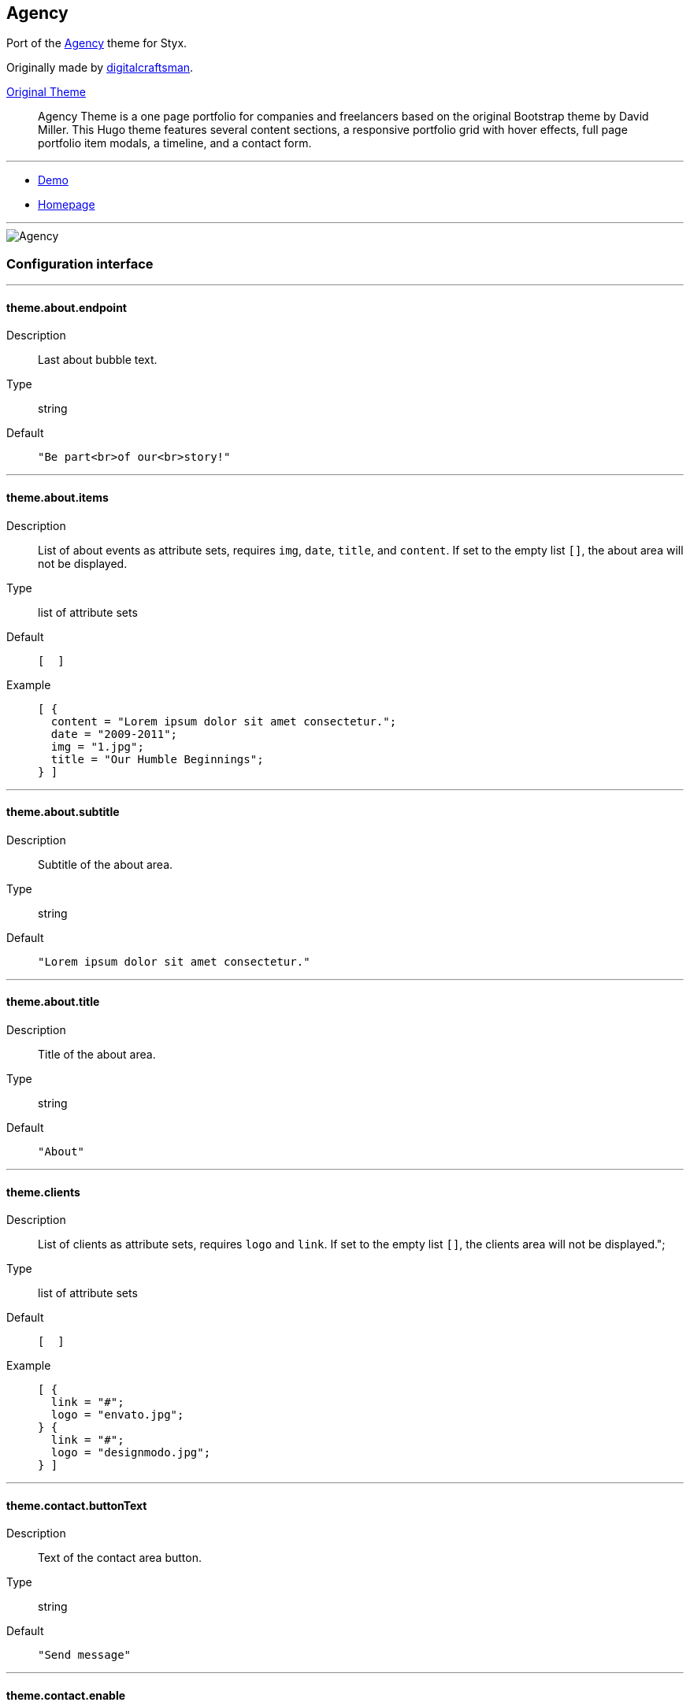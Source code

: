 
[[agency]]
== Agency

Port of the https://github.com/digitalcraftsman/hugo-agency-theme[Agency] theme for Styx.

Originally made by https://github.com/digitalcraftsman[digitalcraftsman].

https://github.com/digitalcraftsman/hugo-agency-theme[Original Theme]

> Agency Theme is a one page portfolio for companies and freelancers based on the original Bootstrap theme by David Miller. This Hugo theme features several content sections, a responsive portfolio grid with hover effects, full page portfolio item modals, a timeline, and a contact form.


---

- https://styx-static.github.io/styx-theme-agency[Demo]
- https://github.com/styx-static/styx-theme-agency[Homepage]


---

image::imgs/agency.png[Agency,align="center"]






[[agency.conf]]
=== Configuration interface

:sectnums!:

---

[[theme.about.endpoint]]
==== theme.about.endpoint

Description:: Last about bubble text.
Type:: string
Default::
+
----
"Be part<br>of our<br>story!"
----



---

[[theme.about.items]]
==== theme.about.items

Description:: List of about events as attribute sets, requires `img`, `date`, `title`, and `content`.  
If set to the empty list `[]`, the about area will not be displayed.

Type:: list of attribute sets
Default::
+
----
[  ]
----

Example::
+
----
[ {
  content = "Lorem ipsum dolor sit amet consectetur.";
  date = "2009-2011";
  img = "1.jpg";
  title = "Our Humble Beginnings";
} ]
----



---

[[theme.about.subtitle]]
==== theme.about.subtitle

Description:: Subtitle of the about area.
Type:: string
Default::
+
----
"Lorem ipsum dolor sit amet consectetur."
----



---

[[theme.about.title]]
==== theme.about.title

Description:: Title of the about area.
Type:: string
Default::
+
----
"About"
----



---

[[theme.clients]]
==== theme.clients

Description:: List of clients as attribute sets, requires `logo` and `link`.  
If set to the empty list `[]`, the clients area will not be displayed.";

Type:: list of attribute sets
Default::
+
----
[  ]
----

Example::
+
----
[ {
  link = "#";
  logo = "envato.jpg";
} {
  link = "#";
  logo = "designmodo.jpg";
} ]
----



---

[[theme.contact.buttonText]]
==== theme.contact.buttonText

Description:: Text of the contact area button.
Type:: string
Default::
+
----
"Send message"
----



---

[[theme.contact.enable]]
==== theme.contact.enable

Description:: Whether to enable contact area.
Type:: boolean
Default::
+
----
false
----

Example::
+
----
true
----



---

[[theme.contact.form.email]]
==== theme.contact.form.email

Description:: Contact form email input label
Type:: attribute set
Default::
+
----
{
  text = "Your Email *";
  warning = "Please enter your email address.";
}
----



---

[[theme.contact.form.message]]
==== theme.contact.form.message

Description:: Contact form message input label
Type:: attribute set
Default::
+
----
{
  text = "Your Message *";
  warning = "Please enter a message.";
}
----



---

[[theme.contact.form.name]]
==== theme.contact.form.name

Description:: Contact form name input label
Type:: attribute set
Default::
+
----
{
  text = "Your Name *";
  warning = "Please enter your name.";
}
----



---

[[theme.contact.form.phone]]
==== theme.contact.form.phone

Description:: Contact form phone input label
Type:: attribute set
Default::
+
----
{
  text = "Your Phone *";
  warning = "Please enter your phone number.";
}
----



---

[[theme.contact.form.receiver]]
==== theme.contact.form.receiver

Description:: Contact area from receiver mail address.
Type:: string
Default::
+
----
"your@email.com"
----



---

[[theme.contact.subtitle]]
==== theme.contact.subtitle

Description:: Subtitle of the contact area.
Type:: string
Default::
+
----
"Lorem ipsum dolor sit amet consectetur."
----



---

[[theme.contact.title]]
==== theme.contact.title

Description:: Title of the contact area.
Type:: string
Default::
+
----
"Lorem ipsum dolor sit amet consectetur."
----



---

[[theme.footer.copyright]]
==== theme.footer.copyright

Description:: Footer copyright text.
Type:: string
Default::
+
----
"Published under the Apache License 2.0."
----



---

[[theme.footer.quicklinks]]
==== theme.footer.quicklinks

Description:: Footer links.
Type:: list of attribute sets
Default::
+
----
[  ]
----

Example::
+
----
[ {
  link = "#";
  text = "Privacy Policy";
} {
  link = "#";
  text = "Terms of Use";
} ]
----



---

[[theme.footer.social]]
==== theme.footer.social

Description:: Social media links to display in the footer.
Type:: list of attribute sets
Default::
+
----
[  ]
----

Example::
+
----
[ {
  icon = "fa-twitter";
  link = "#";
} {
  icon = "fa-facebook";
  link = "#";
} {
  icon = "fa-linkedin";
  link = "#";
} ]
----



---

[[theme.hero.buttonText]]
==== theme.hero.buttonText

Description:: Button text of the hero area.
Type:: string
Default::
+
----
"Tell me more"
----



---

[[theme.hero.subtitle]]
==== theme.hero.subtitle

Description:: Subtitle of the hero area.
Type:: string
Default::
+
----
"It's nice to meet you"
----



---

[[theme.hero.title]]
==== theme.hero.title

Description:: Title of the hero area.
Type:: string
Default::
+
----
"Welcome To Our Studio!"
----



---

[[theme.menu.append]]
==== theme.menu.append

Description:: Menu items to add at the end of the navigation.
Type:: list of attribute sets
Default::
+
----
[  ]
----

Example::
+
----
[ {
  name = "Styx";
  url = "https://styx-static.github.io/styx-site/";
} ]
----



---

[[theme.menu.prepend]]
==== theme.menu.prepend

Description:: Menu items to add at the beginning of the navigation.
Type:: list of attribute sets
Default::
+
----
[  ]
----

Example::
+
----
[ {
  name = "Styx";
  url = "https://styx-static.github.io/styx-site/";
} ]
----



---

[[theme.portfolio.items]]
==== theme.portfolio.items

Description:: List of portfolio projects as attribute sets, requires `title`, `subtitle`, `img`, `preview`, `client`, `clientLink`, `category` and `content`.  
If set to the empty list `[]`, the portfolio area will not be displayed.

Type:: list of attribute sets
Default::
+
----
[  ]
----

Example::
+
----
[ {
  category = "Graphic Design";
  client = "Start Bootstrap";
  clientLink = "#";
  content = "Lorem ipsum dolor sit amet consectetur.";
  date = "2014-07-05";
  img = "roundicons.png";
  preview = "roundicons-preview.png";
  subtitle = "Lorem ipsum dolor sit amet consectetur.";
  title = "Round Icons";
} ]
----



---

[[theme.portfolio.subtitle]]
==== theme.portfolio.subtitle

Description:: Subtitle of the portgolio area.
Type:: string
Default::
+
----
"Lorem ipsum dolor sit amet consectetur."
----



---

[[theme.portfolio.title]]
==== theme.portfolio.title

Description:: Title of the portfolio area.
Type:: string
Default::
+
----
"Services"
----



---

[[theme.services.items]]
==== theme.services.items

Description:: List of services as attribute sets, requires `title`, `icon` and `content` attributes.  
If set to the empty list `[]`, the services area will not be displayed.

Type:: list of attribute sets
Default::
+
----
[  ]
----

Example::
+
----
[ {
  content = "Lorem ipsum dolor sit amet consectetur.";
  icon = "fa-shopping-cart";
  title = "E-Commerce";
} ]
----



---

[[theme.services.subtitle]]
==== theme.services.subtitle

Description:: Subtitle of the services area.
Type:: string
Default::
+
----
"Lorem ipsum dolor sit amet consectetur."
----



---

[[theme.services.title]]
==== theme.services.title

Description:: Title of the services area.
Type:: string
Default::
+
----
"Services"
----



---

[[theme.site.author]]
==== theme.site.author

Description:: Content of the author `meta` tag.
Type:: string
Default::
+
----
"Your name"
----



---

[[theme.site.description]]
==== theme.site.description

Description:: Content of the description `meta` tag.
Type:: string
Default::
+
----
"Your description"
----



---

[[theme.site.title]]
==== theme.site.title

Description:: Title of the site.
Type:: string
Default::
+
----
"The Agency"
----



---

[[theme.team.description]]
==== theme.team.description

Description:: Description of the team
Type:: string
Default::
+
----
"Lorem ipsum dolor sit amet, consectetur adipisicing elit. Aut eaque, laboriosam veritatis, quos non quis ad perspiciatis, totam corporis ea, alias ut unde."
----



---

[[theme.team.members]]
==== theme.team.members

Description:: List of team members as attribute sets, requires `img`, `name`, `position`, and `social`. `social` have the same format to `footer.social`.
If set to the empty list `[]`, the team area will not be displayed.";

Type:: list of attribute sets
Default::
+
----
[  ]
----

Example::
+
----
[ {
  img = "1.jpg";
  name = "Kay Garland";
  position = "Lead Designer";
  social = [ {
    link = "#";
    type = "twitter";
  } {
    link = "#";
    type = "facebook";
  } {
    link = "#";
    type = "linkedin";
  } ];
} ]
----



---

[[theme.team.subtitle]]
==== theme.team.subtitle

Description:: Subtitle of the team area.
Type:: string
Default::
+
----
"Lorem ipsum dolor sit amet consectetur."
----



---

[[theme.team.title]]
==== theme.team.title

Description:: Title of the team area.
Type:: string
Default::
+
----
"About"
----



---





:sectnums:


[[agency.templates]]
=== Templates

:sectnums!:

---


[[templates.index]]
==== templates.index



---


[[templates.partials.about]]
==== templates.partials.about



---


[[templates.partials.clients]]
==== templates.partials.clients



---


[[templates.partials.contact]]
==== templates.partials.contact



---


[[templates.partials.footer]]
==== templates.partials.footer



---


[[templates.partials.head]]
==== templates.partials.head



---


[[templates.partials.hero]]
==== templates.partials.hero



---


[[templates.partials.js]]
==== templates.partials.js



---


[[templates.partials.modals]]
==== templates.partials.modals



---


[[templates.partials.nav]]
==== templates.partials.nav



---


[[templates.partials.portfolio]]
==== templates.partials.portfolio



---


[[templates.partials.services]]
==== templates.partials.services



---


[[templates.partials.team]]
==== templates.partials.team



---



:sectnums:




[[agency.example]]
=== Example site source

[source, nix]
----
/*-----------------------------------------------------------------------------
   Init

   Initialization of Styx, should not be edited
-----------------------------------------------------------------------------*/
{ lib, styx, runCommand, writeText
, styx-themes
, extraConf ? {}
}@args:

rec {

  /* Library loading
  */
  styxLib = import styx.lib args;


/*-----------------------------------------------------------------------------
   Themes setup

-----------------------------------------------------------------------------*/

  /* list the themes to load, paths or packages can be used
     items at the end of the list have higher priority
  */
  themes = [
    ../.
  ];

  /* Loading the themes data
  */
  themesData = styxLib.themes.load {
    inherit styxLib themes;
    extraEnv  = { inherit data pages; };
    extraConf = [ ./conf.nix extraConf ];
  };

  /* Bringing the themes data to the scope
  */
  inherit (themesData) conf lib files templates env;


/*-----------------------------------------------------------------------------
   Data

   This section declares the data used by the site
-----------------------------------------------------------------------------*/

  data = {
    
  };


/*-----------------------------------------------------------------------------
   Pages

   This section declares the pages that will be generated
-----------------------------------------------------------------------------*/

  pages = rec {
    index = {
      path     = "/index.html";
      template = templates.index;
      layout   = lib.id;
    };
  };


/*-----------------------------------------------------------------------------
   Site rendering

-----------------------------------------------------------------------------*/

  pagesList = [ pages.index ];

  site = lib.generateSite { inherit files pagesList; };

}

----




[[generic-templates]]
== Generic templates

Generic theme providing a template framework and templates for http://getbootstrap.com/components/[bootstrap components].


---

- https://styx-static.github.io/styx-theme-generic-templates[Demo]
- https://github.com/styx-static/styx-theme-generic-templates[Homepage]


---

image::imgs/generic-templates.png[Generic templates,align="center"]




[[generic-templates.doc]]
=== Documentation

:leveloffset: +2


Generic-templates is a special theme providing a template framework and meant to be used as a base for other themes.

Its main purpose is to be composed with other themes to reduce the amount of boilerplate code.

Showcase and Hyde themes take advantage of generic-templates.

This theme also provide templates for some link:http://getbootstrap.com/components/[bootstrap components].

== Layout structure

Generic templates provide a `templates.layout` template, divided in many partials that allow to quickly start or adapt a design to styx.

* `layout`
** `partials.doctype`: The `doctype` can be changed via the configuration interface `theme.html.doctype`.
** `partials.html`
*** `partials.head.default`: See below for head templates division.
*** `partials.body`
**** `partials.content-pre`: Pre content template, usually holds navigation bar, empty by default.
**** `partials.content`: Main content template, should be overriden to needs.
**** `partials.content-post`: Post content template, usually holds footer, empty by default.
**** `partials.js`
***** `lib.js.jquery`: Loading jquery javascript, controlled by `conf.theme.lib.jquery.enable`.
***** `lib.js.bootstrap`: Loading bootstrap javascript, controlled by `theme.lib.bootstrap.enable`.
***** `partials.js-custom`: Should be overriden to load custom javascript files, empty by default.
***** `partials.js-extra`: Add custom javascript that are set in the page attribute set `extraJS` attribute, allow to have custom javascript per page.

Head templates division:

* `partials.head.default`
** `partials.head.title-pre`
*** `partials.head.meta`: Include a few default `meta` tags, can be overriden to fit needs.
** `partials.head.title`
** `partials.head.title-post`
*** `partials.head.feed`: Create a link for `pages.feed` if it exists by default, can be overriden to fit needs.
*** `partials.head.css`
**** `lib.css.bootstrap`: Loading bootstrap css, controlled by `conf.theme.lib.bootstrap.enable`.
**** `lib.css.font-awesome`: Loading font-awesome css, controlled by `conf.theme.lib.font-awesome.enable`.
**** `partials.head.css-custom`: Should be overriden to load custom css files, empty by default.
**** `partials.head.css-extra`: Add custom css that are set in the page attribute set `extraCSS` attribute, allow to have custom css per page.
*** `partials.head.title-post-extra`: Can be overriden to fit needs, empty by default.


== Overriding a template

Any template from a theme can be overriden to fit needs.

To override a template, just copy it to a custom theme and change it to your liking:

[source, bash]
.Overriding the partials.content template
----
$ styx new theme foo --in ./themes # <1>
$ mkdir -p themes/foo/templates/partials/ # <2>
$ cp $(nix-build -A --no-out-link styx-themes.generic-templates '<nixpkgs>')/templates/partials/content.nix themes/foo/templates/partials/content.nix # <3>
----

<1> Creating a new `foo` theme.
<2> Create the `themes/foo/templates/partials/` directory.
<3> Copy the generic-templates `templates/partials/content.nix` to the foo theme. +
This code use nix-build to directly access the generic-templates source from the nix store.

NOTE: Every template of this theme use the `documentedTemplate` function that allow to generate template documentation.

[source, nix]
.Combining generic-templates and my-theme
----
themes = [
  styx-themes.generic-templates
  ./themes/my-theme
];
----

:sectnums:



:leveloffset: -2




[[generic-templates.conf]]
=== Configuration interface

:sectnums!:

---

[[theme.html.doctype]]
==== theme.html.doctype

Description:: Doctype declaration to use.
Type:: one of "html5", "html4", "xhtml1"
Default::
+
----
"html5"
----



---

[[theme.html.lang]]
==== theme.html.lang

Description:: An ISO 639-1 language code to set to the `html` tag.
Type:: string
Default::
+
----
"en"
----



---

[[theme.lib.bootstrap.enable]]
==== theme.lib.bootstrap.enable

Description:: Whether to enable bootstrap.
Type:: boolean
Default::
+
----
false
----

Example::
+
----
true
----



---

[[theme.lib.bootstrap.version]]
==== theme.lib.bootstrap.version

Description:: Selects bootstrap version to use.
Type:: string
Default::
+
----
"3.3.7"
----



---

[[theme.lib.font-awesome.enable]]
==== theme.lib.font-awesome.enable

Description:: Whether to enable font awesome.
Type:: boolean
Default::
+
----
false
----

Example::
+
----
true
----



---

[[theme.lib.font-awesome.version]]
==== theme.lib.font-awesome.version

Description:: Selects font-awesome version to use.
Type:: string
Default::
+
----
"4.7.0"
----



---

[[theme.lib.googlefonts]]
==== theme.lib.googlefonts

Description:: Google Fonts to load, for available fonts see https://fonts.google.com/.
Type:: list of strings
Default::
+
----
[  ]
----

Example::
+
----
[ "Barrio" "Fjalla One" ]
----



---

[[theme.lib.highlightjs.enable]]
==== theme.lib.highlightjs.enable

Description:: Whether to enable highlightjs.
Type:: boolean
Default::
+
----
false
----

Example::
+
----
true
----



---

[[theme.lib.highlightjs.extraLanguages]]
==== theme.lib.highlightjs.extraLanguages

Description:: Extra languages to highlight, for available languages see https://highlightjs.org/static/demo/.
Type:: list of strings
Default::
+
----
[  ]
----

Example::
+
----
[ "nix" ]
----



---

[[theme.lib.highlightjs.style]]
==== theme.lib.highlightjs.style

Description:: Style used by highlight.js, for available styles see https://highlightjs.org/static/demo/.
Type:: string
Default::
+
----
"default"
----

Example::
+
----
"agate"
----



---

[[theme.lib.highlightjs.version]]
==== theme.lib.highlightjs.version

Description:: Selects highlightjs version to use.
Type:: string
Default::
+
----
"9.9.0"
----



---

[[theme.lib.jquery.enable]]
==== theme.lib.jquery.enable

Description:: Whether to enable jQuery.
Type:: boolean
Default::
+
----
false
----

Example::
+
----
true
----



---

[[theme.lib.jquery.version]]
==== theme.lib.jquery.version

Description:: Selects jQuery version to use.
Type:: string
Default::
+
----
"3.1.1"
----



---

[[theme.lib.mathjax.enable]]
==== theme.lib.mathjax.enable

Description:: Whether to enable mathjax.
Type:: boolean
Default::
+
----
false
----

Example::
+
----
true
----



---

[[theme.services.disqus.shortname]]
==== theme.services.disqus.shortname

Description:: Disqus service shortname. See link:https://help.disqus.com/customer/portal/articles/466208-what-s-a-shortname-[What's a shortname?] page for details.
Type:: null or string
Default::
+
----
null
----



---

[[theme.services.google-analytics.trackingID]]
==== theme.services.google-analytics.trackingID

Description:: Google analytics service tracker ID, Google analytics is disabled if set to null.
Type:: null or string
Default::
+
----
null
----



---

[[theme.services.mixpanel.key]]
==== theme.services.mixpanel.key

Description:: Mixpanel service key, Mixpanel service is disabled if set to null.
Type:: null or string
Default::
+
----
null
----



---

[[theme.site.title]]
==== theme.site.title

Description:: Site title.
Type:: string
Default::
+
----
"Generic Templates"
----



---





:sectnums:


[[generic-templates.templates]]
=== Templates

:sectnums!:

---


[[templates.bootstrap.alert]]
==== templates.bootstrap.alert

Description:: Generate a bootstrap alert.
Arguments (Attribute Set)::
`content`::: Content of the alert. +
Type: `String`. 
`type`::: Type of the alert. +
Type: `"success" | "info" | "warning" | "danger"`. 

Example:: 
+
[source, nix]
.Code
----
templates.bootstrap.alert { type = "success"; content = "alert"; }
----

+
[source, html]
.Result
----
<div class="alert alert-success" role="alert">
alert
</div>
----






---


[[templates.bootstrap.badge]]
==== templates.bootstrap.badge

Description:: Generate a bootstrap badge.
Arguments (Standard)::
`content`::: Content of the badge. +
Type: `String`. 

Example:: 
+
[source, nix]
.Code
----
templates.bootstrap.badge 42
----

+
[source, html]
.Result
----
<span class="badge">42</span>
----






---


[[templates.bootstrap.breadcrumbs]]
==== templates.bootstrap.breadcrumbs

Description:: Generate a page breadcrumbs; takes a page attribute with a `breadcrumbs` attribute containing a list of pages.
Arguments (Standard)::
`page`::: The page to generate breadcrumbs from. +
Type: `Page`. 

Example:: 
+
[source, nix]
.Code
----
templates.bootstrap.breadcrumbs {
  path = "/about.html";
  title = "About";
  breadcrumbs = [ { path = "/"; breadcrumbTitle = "Home"; title = "My site"; } ];
}

----

+
[source, html]
.Result
----
<ol class="breadcrumb">
  <li><a href="http://domain.org/">Home</a></li>
  <li class="active">About</li>
</ol>

----






---


[[templates.bootstrap.label]]
==== templates.bootstrap.label

Description:: Generate a bootstrap label.
Arguments (Attribute Set)::
`content`::: Content of the label. +
Type: `String`. 
`type`::: Type of the label. +
Type: `"default" | "primary" | "success" | "info" | "warning" | "danger"`.  +
Optional, defaults to `"default"`.

Example:: 
+
[source, nix]
.Code
----
templates.bootstrap.label { content = "my label"; type = "primary"; }
----

+
[source, html]
.Result
----
<span class="label label-primary">my label</span>
----






---


[[templates.bootstrap.navbar.brand]]
==== templates.bootstrap.navbar.brand

Description:: Template used by default as the navbar brand, can be overriden to fit needs.






---


[[templates.bootstrap.navbar.default]]
==== templates.bootstrap.navbar.default

Description:: Generates a navbar.
Arguments (Attribute Set)::
`brand`::: HTML code of the brand section. +
Type: `String`.  +
Optional, defaults to `templates.bootstrap.navbar.brand`.
`content`::: Content of the navbar, usually a list of `templates.bootstrap.navbar.*` templates calls. +
Type: `String`. 
`extraClasses`::: Extra CSS classes to add to the navbar. +
Type: `[ String ]`.  +
Optional, defaults to `[  ]`.
`id`::: HTML `id` used by the navbar. +
Type: `String`.  +
Optional, defaults to `"navbar"`.
`inverted`::: Whether to make navbar inverted. +
Type: `Boolean`.  +
Optional, defaults to `false`.

Example:: 
+
[source, nix]
.Code
----
templates.bootstrap.navbar.default {
  inverted = true;
  brand = ''<a class="navbar-brand" href="#">Project Name</a>'';
  content = [
    (templates.bootstrap.navbar.nav {
      items = [
        { title = "Home";    path = "/#"; }
        { title = "About";   path = "/#about"; }
        { title = "Contact"; path = "/#contact"; }
      ];
      currentPage = { title = "Home"; path = "/#"; };
    })
  ];
}

----

+
[source, html]
.Result
----
<nav class="navbar navbar-inverse">
<div class="container">
<div class="navbar-header">
  <button type="button" class="navbar-toggle collapsed" data-toggle="collapse" data-target="#navbar" aria-expanded="false">
    <span class="sr-only">Toggle navigation</span>
    <span class="icon-bar"></span>
    <span class="icon-bar"></span>
    <span class="icon-bar"></span>
  </button>
  <a class="navbar-brand" href="#">Project Name</a>
</div>
<div class="collapse navbar-collapse" id="navbar">
<ul class="nav navbar-nav">
<li class="active"><a href="http://domain.org/#">Home</a></li>
<li><a href="http://domain.org/#about">About</a></li>
<li><a href="http://domain.org/#contact">Contact</a></li>
</ul>
</div>
</div>
</nav>

----






---


[[templates.bootstrap.navbar.head]]
==== templates.bootstrap.navbar.head

Description:: Template used by `bootstrap.navbar.default`, not meant to be used directly.





---


[[templates.bootstrap.navbar.nav]]
==== templates.bootstrap.navbar.nav

Description:: Template to generate a navbar navigation list. Meant to be used in `bootstrap.navbar.default` `content` parameter.
Arguments (Attribute Set)::
`align`::: Alignment of the navigation. +
Type: `"right", "left" or null`.  +
Optional, defaults to `null`.
`currentPage`::: Current page viewed, used to make active the menu corresponding to the current page. +
Type: `Page or null`.  +
Optional, defaults to `null`.
`items`::: Items of the navbar. +
Type: `[ Pages ]`. 

Example:: 
+
[source, nix]
.Code
----
templates.bootstrap.navbar.nav {
  items = [
  { title = "Home";    path = "/#"; }
  { title = "About";   path = "/#about"; }
  { title = "Contact"; path = "/#contact"; }
  ];
  currentPage = { title = "Home"; path = "/#"; };
}

----

+
[source, html]
.Result
----
<ul class="nav navbar-nav">
<li class="active"><a href="http://domain.org/#">Home</a></li>
<li><a href="http://domain.org/#about">About</a></li>
<li><a href="http://domain.org/#contact">Contact</a></li>
</ul>
----






---


[[templates.bootstrap.navbar.text]]
==== templates.bootstrap.navbar.text

Description:: Template to generate a navbar text. Meant to be used in `bootstrap.navbar.default` `content` parameter.
Arguments (Attribute Set)::
`align`::: Alignment of the text. +
Type: `"right", "left" or null`.  +
Optional, defaults to `null`.
`content`::: Text content. +
Type: `String`. 
`extraClasses`::: Extra classes to add to the text. +
Type: `[ String ]`.  +
Optional, defaults to `[  ]`.

Example:: 
+
[source, nix]
.Code
----
templates.bootstrap.navbar.text {
  content = "Hello world!";
  align = "right";
}

----

+
[source, html]
.Result
----
<p class="navbar-text navbar-right">Hello world!</p>

----






---


[[templates.bootstrap.pager]]
==== templates.bootstrap.pager

Description:: Generate a pager
Arguments (Attribute Set)::
`index`::: Index of the current page. +
Type: `Integer`. 
`pages`::: List of pages. +
Type: `[ Page ]`. 

Example:: 
+
[source, nix]
.Code
----
templates.bootstrap.pager {
  pages = genList (x: { path = "/#${toString (x + 1)}"; }) 10;
  index = 5;
}

----

+
[source, html]
.Result
----
<nav aria-label="...">
<ul class="pager">
<li class="previous"><a href="http://domain.org/#4"><span aria-hidden="true">&larr;</span> Previous</a></li>
<li class="next"><a href="http://domain.org/#6">Next <span aria-hidden="true">&rarr;</span></a></li>
</ul>
</nav>

----






---


[[templates.bootstrap.pagination]]
==== templates.bootstrap.pagination

Description:: Generate a pagination
Arguments (Attribute Set)::
`index`::: Index of the current page. +
Type: `Integer`. 
`pages`::: List of pages. +
Type: `[ Page ]`. 
`pagesLimit`::: Maximum number of pages to show in the pagination, if set to `null` all pages are in the pagination. +
Type: `Null | Int`.  +
Optional, defaults to `null`.

Example:: 
+
[source, nix]
.Code
----
templates.bootstrap.pagination {
  pages = genList (x: { path = "/#${toString (x + 1)}"; }) 10;
  index = 5;
}

----

+
[source, html]
.Result
----
<nav aria-label="Page navigation" class="pagination">
<ul class="pagination">
<li>
<a href="http://domain.org/#4" aria-label="Previous">
<span aria-hidden="true">&laquo;</span>
</a>
</li>
<li><a href="http://domain.org/#1">1</a></li>
<li><a href="http://domain.org/#2">2</a></li>
<li><a href="http://domain.org/#3">3</a></li>
<li><a href="http://domain.org/#4">4</a></li>
<li class="active"><a href="http://domain.org/#5">5</a></li>
<li><a href="http://domain.org/#6">6</a></li>
<li><a href="http://domain.org/#7">7</a></li>
<li><a href="http://domain.org/#8">8</a></li>
<li><a href="http://domain.org/#9">9</a></li>
<li><a href="http://domain.org/#10">10</a></li>
<li>
<a href="http://domain.org/#6" aria-label="Next">
<span aria-hidden="true">&raquo;</span>
</a>
</li>
</ul>
</nav>

----






---


[[templates.bootstrap.panel]]
==== templates.bootstrap.panel

Description:: Generate a bootstrap panel.
Arguments (Attribute Set)::
`body`::: Content of the panel body, set to `null` to disable the body. +
Type: `null | String`.  +
Optional, defaults to `null`.
`footer`::: Content of the panel footer, set to `null` to disable the footer. +
Type: `null | String`.  +
Optional, defaults to `null`.
`heading`::: Content of the panel heading, set to `null` to disable the heading. +
Type: `null | String`.  +
Optional, defaults to `null`.
`listGroup`::: Content of the panel list group, set to `null` to disable the body. +
Type: `null | String`.  +
Optional, defaults to `null`.
`type`::: Type of the panel. +
Type: `"default" | "primary" | "success" | "info" | "warning" | "danger"`.  +
Optional, defaults to `"default"`.

Example:: 
+
[source, nix]
.Code
----
templates.bootstrap.panel {
  type    = "danger";
  heading = ''<h3 class="panel-title">Panel title</h3>'';
  body    = "Panel content";
}

----

+
[source, html]
.Result
----
<div class="panel panel-danger">
<div class="panel-heading"><h3 class="panel-title">Panel title</h3></div>
<div class="panel-body">Panel content</div>
</div>
----






---


[[templates.bootstrap.progress-bar]]
==== templates.bootstrap.progress-bar

Description:: Generate a bootstrap progress bar.
Arguments (Attribute Set)::
`type`::: Type of the progress bar. +
Type: `"success" | "info" | "warning" | "danger"`. 
`value`::: Value of the progress bar as percentage. +
Type: `Integer`. 

Example:: 
+
[source, nix]
.Code
----
templates.bootstrap.progress-bar { value = 60; }

----

+
[source, html]
.Result
----
<div class="progress">
  <div class="progress-bar" role="progressbar" aria-valuenow="60" aria-valuemin="0" aria-valuemax="100" style="width: 60%"><span class="sr-only">60% Complete</span></div>
</div>

----






---


[[templates.e404]]
==== templates.e404

Description:: Basic template for error 404 page, can be overriden to fit needs.





---


[[templates.examples.basic]]
==== templates.examples.basic

Description:: Template for the example site, internal use only.





---


[[templates.examples.starter]]
==== templates.examples.starter

Description:: Template for the example site, internal use only.





---


[[templates.examples.theme]]
==== templates.examples.theme

Description:: Template for the example site, internal use only.





---


[[templates.feed.atom]]
==== templates.feed.atom

Description:: Template generating an Atom feed. +
Take a page as argument. The page set can define extra attributes:

* `subtitle`: If set, will be used as the feed `subtitle`.
* `author.name`: If set, will be used as the feed `author`.
* `author.email`: If set, will be used as the feed `author`.
* `icon`: If set, will be used as the feed `icon`.
* `logo`: If set, will be used as the feed `logo`.
* `items`: The items to include in the feed as a list of pages.






---


[[templates.feed.atom-list]]
==== templates.feed.atom-list

Description:: Template generating an Atom feed entry. +
Used in `templates.feed.atom`.






---


[[templates.icon.bootstrap]]
==== templates.icon.bootstrap

Description:: Generate a bootstrap glyphicon markup from a glyphicon code.
Arguments (Standard)::
`icon`::: The icon code to use without the leading `glyphicon-`. See http://getbootstrap.com/components/#glyphicons for available icons. +
Type: `String`. 

Example:: 
+
[source, nix]
.Code
----
templates.icon.bootstrap "picture"
----

+
[source, html]
.Result
----
<span class="glyphicon glyphicon-picture" aria-hidden="true"></span>
----






---


[[templates.icon.font-awesome]]
==== templates.icon.font-awesome

Description:: Generate a font-awesome icon markup from an icon code.
Arguments (Standard)::
`icon`::: The icon code to use without the leading `fa-`. See http://fontawesome.io/icons/ for available icons. +
Type: `String`. 

Example:: 
+
[source, nix]
.Code
----
templates.icon.font-awesome "code"
----

+
[source, html]
.Result
----
<i class="fa fa-code" aria-hidden="true"></i>
----






---


[[templates.layout]]
==== templates.layout

Description:: Generic layout template, includes <<templates.partials.doctype>> and <<templates.partials.html>>.






---


[[templates.lib.css.bootstrap]]
==== templates.lib.css.bootstrap

Description:: Template loading the bootstrap css library. Controlled by `conf.theme.lib.bootstrap.*` configuration options.





---


[[templates.lib.css.font-awesome]]
==== templates.lib.css.font-awesome

Description:: Template loading font-awesome css library. Controlled by `conf.theme.lib.font-awesome.*` configuration options.





---


[[templates.lib.css.googlefonts]]
==== templates.lib.css.googlefonts

Description:: Template loading google fonts fonts. Controlled by `conf.theme.lib.googlefonts.*` configuration options.





---


[[templates.lib.css.highlightjs]]
==== templates.lib.css.highlightjs

Description:: Template loading highlightjs required css. Controlled by `conf.theme.lib.highlightjs.*` configuration options.





---


[[templates.lib.js.bootstrap]]
==== templates.lib.js.bootstrap

Description:: Template loading the bootstrap javascript library. Controlled by `conf.theme.lib.jquery.*` configuration options.





---


[[templates.lib.js.highlightjs]]
==== templates.lib.js.highlightjs

Description:: Template loading the highlightjs javascript library. Controlled by `conf.theme.lib.highlightjs.*` configuration options.





---


[[templates.lib.js.jquery]]
==== templates.lib.js.jquery

Description:: Template loading the jQuery javascript library. Controlled by `conf.theme.lib.jquery.*` configuration options.





---


[[templates.lib.js.mathjax]]
==== templates.lib.js.mathjax

Description:: Template loading the MathJax javascript library. Controlled by `conf.theme.lib.mathjax.*` configuration options.





---


[[templates.media.gist]]
==== templates.media.gist

Description:: Template to embed a github gist.
Arguments (Attribute Set)::
`file`::: Gist file. +
Type: `Null | String`.  +
Optional, defaults to `null`.
`id`::: Gist id. +
Type: `String`. 
`user`::: Gist owner. +
Type: `String`. 





---


[[templates.media.speakerdeck]]
==== templates.media.speakerdeck

Description:: Template to embed a speakerdeck presentation.
Arguments (Attribute Set)::
`id`::: Presentation id. +
Type: `String`. 
`slide`::: Slide to display. +
Type: `Null | Int`.  +
Optional, defaults to `null`.





---


[[templates.media.vimeo]]
==== templates.media.vimeo

Description:: Template to embed a Vimeo video.
Arguments (Attribute Set)::
`height`::: Embedded video height. +
Type: `Int`.  +
Optional, defaults to `360`.
`id`::: Video id. +
Type: `String`. 
`width`::: Embedded video width. +
Type: `Int`.  +
Optional, defaults to `640`.





---


[[templates.media.youtube]]
==== templates.media.youtube

Description:: Template to embed a Youtube video.
Arguments (Attribute Set)::
`height`::: Embedded video height. +
Type: `Int`.  +
Optional, defaults to `315`.
`id`::: Video id. +
Type: `String`. 
`width`::: Embedded video width. +
Type: `Int`.  +
Optional, defaults to `560`.





---


[[templates.page.full]]
==== templates.page.full

Description:: Normal template for rendering a page.





---


[[templates.page.list]]
==== templates.page.list

Description:: Normal template for rendering a page as a list entry (`li` tag).





---


[[templates.page.split]]
==== templates.page.split

Description:: Normal template for rendering splitted pages.





---


[[templates.partials.body]]
==== templates.partials.body

Description:: Template responsible for `body` tag rendering. `body` is divided in the following templates:

* <<templates.partials.content-pre>>
* <<templates.partials.content>>
* <<templates.partials.content-post>>
* <<templates.partials.js>>
** <<templates.lib.js.jquery>>
** <<templates.lib.js.bootstrap>>
** <<templates.partials.js-custom>>
** <<templates.partials.js-extra>>







---


[[templates.partials.content]]
==== templates.partials.content

Description:: Template rendering the page `content`.






---


[[templates.partials.content-post]]
==== templates.partials.content-post

Description:: Template rendering the page post-contents, usually used to render the footer. Empty by default.






---


[[templates.partials.content-pre]]
==== templates.partials.content-pre

Description:: Template rendering the page pre-contents, usually used to render navigations. Empty by default.






---


[[templates.partials.doctype]]
==== templates.partials.doctype

Description:: Template declaring the doctype, controlled by `conf.theme.html.doctype`.





---


[[templates.partials.head.css]]
==== templates.partials.head.css

Description:: Template loading the css files. Include the following templates:

- <<templates.lib.css.bootstrap>>
- <<templates.lib.css.font-awesome>>
- <<templates.lib.css.highlightjs>>
- <<templates.lib.css.googlefonts>>
- <<templates.partials.head.css-custom>>
- <<templates.partials.head.css-extra>>






---


[[templates.partials.head.css-custom]]
==== templates.partials.head.css-custom

Description:: Template to load custom css files, empty by default. Should be overridden to fit needs.






---


[[templates.partials.head.css-extra]]
==== templates.partials.head.css-extra

Description:: Template responsible for loading page specific css files. +
To be used, the Page should define an `extraCSS` attribute containing a list of attribute sets.


Example:: 
+
[source, nix]
.Code
----
pages.index = {
  layout   = templates.layout;
  template = templates.pages.full;
  path     = "/index.html";
  extraCSS = [ { href = "/css/index.css"; } ];
};

----






---


[[templates.partials.head.default]]
==== templates.partials.head.default

Description:: Template responsible for `head` tag rendering. `head` is divided in the following templates:

* <<templates.partials.head.title-pre>>
** <<templates.partials.head.meta>>
* <<templates.partials.head.title>>
* <<templates.partials.head.title-post>>
** <<templates.partials.head.feed>>
** <<templates.partials.head.css>>
*** <<templates.lib.css.bootstrap>>
*** <<templates.lib.css.font-awesome>>
*** <<templates.partials.head.css-custom>>
*** <<templates.partials.head.css-extra>>
** <<templates.partials.head.title-post-extra>>






---


[[templates.partials.head.feed]]
==== templates.partials.head.feed

Description:: Template that will automaticly load `pages.feed` if defined as an atom feed.






---


[[templates.partials.head.meta]]
==== templates.partials.head.meta

Description:: Generic `meta` tags, should be overriden to fit needs. +
Default contents:

+
[source, html]
----
<meta charset="utf-8">
<meta http-equiv="X-UA-Compatible" content="IE=edge">
<meta name="viewport" content="width=device-width, initial-scale=1">

----






---


[[templates.partials.head.title]]
==== templates.partials.head.title

Description:: Template rendering the page `head` `title` tag.






---


[[templates.partials.head.title-post]]
==== templates.partials.head.title-post

Description:: Template loading `head` tag contents after title. +
Includes <<templates.partials.head.feed>>, <<templates.partials.head.css>> and <<templates.partials.head.title-post-extra>>.






---


[[templates.partials.head.title-post-extra]]
==== templates.partials.head.title-post-extra

Description:: Template to add custom extra content in `head`. Empty by default, should be overriden to fit needs.






---


[[templates.partials.head.title-pre]]
==== templates.partials.head.title-pre

Description:: Template loading `head` tag contents before title. +
Includes <<templates.partials.head.meta>>.






---


[[templates.partials.html]]
==== templates.partials.html

Description:: Template responsible for generating the `html` tag, includes <<templates.partials.head.default>> and <<templates.partials.body>>.





---


[[templates.partials.js]]
==== templates.partials.js

Description:: Template loading the javascript files. Include the following templates:

- <<templates.lib.js.jquery>>
- <<templates.lib.js.bootstrap>>
- <<templates.lib.js.highlightjs>>
- <<templates.lib.js.mathjax>>
- <<templates.services.google-analytics>>
- <<templates.services.mixpanel>>
- <<templates.partials.js-custom>>
- <<templates.partials.js-extra>>






---


[[templates.partials.js-custom]]
==== templates.partials.js-custom

Description:: Template to load custom javascript files, empty by default. Should be overridden to fit needs.






---


[[templates.partials.js-extra]]
==== templates.partials.js-extra

Description:: Template responsible for loading page specific javascript files. +
To be used, the Page should define an `extraJS` attribute containing a list of attribute sets.


Example:: 
+
[source, nix]
.Code
----
pages.index = {
  layout   = templates.layout;
  template = templates.pages.full;
  path     = "/index.html";
  extraJS = [ { src = "/index.js"; crossorigin = "anonymous"; }  ];
};

----






---


[[templates.services.disqus]]
==== templates.services.disqus

Description:: Template managing link:https://disqus.com/[disqus] integration. +
Before using disqus, `conf.theme.services.disqus.shortname` configuration option should be set. +
Page unique identifier will be automatically generated, but can be set by adding a `disqusID` attribute to the page.


Example:: 
+
[source, nix]
.Code
----
templates.services.disqus page

----


+
---
+
[source, nix]
.Code
----
templates.services.disqus (page // { disqusID = "main-thread"; })

----






---


[[templates.services.google-analytics]]
==== templates.services.google-analytics

Description:: Template managing link:https://www.google.com/analytics/[google analytics] integration. Controlled with `conf.theme.services.google-analytics.trackingID` configuration option.





---


[[templates.services.mixpanel]]
==== templates.services.mixpanel

Description:: Template managing link:https://mixpanel.com/[mixpanel] integration. Controlled with `conf.theme.services.mixpanel.key` configuration option.





---


[[templates.sitemap]]
==== templates.sitemap

Description:: Template generating a link:https://en.wikipedia.org/wiki/Sitemaps[sitemap file]. +
Take a page with a `pages` attribute containing the list of pages to include in the sitemap. +
Pages in the list can define a `changefreq` attribute, else `monthly` will be used.


Example:: 
+
[source, nix]
.Code
----
sitemap = {
  path     = "/sitemap.xml";
  template = templates.sitemap;
  layout   = lib.id;
  pages    = lib.pagesToList { inherit pages; };
};

----






---


[[templates.tag.codeblock]]
==== templates.tag.codeblock

Description:: Template generating a code block, automatically escape HTML characters.

Arguments (Attribute Set)::
`content`::: Codeblock content. +
Type: `String`. 

Example:: 
+
[source, nix]
.Code
----
templates.tag.codeblock {
  content = "<p>some html</p>";
}

----

+
[source, html]
.Result
----
<pre><code>&lt;p&gt;some html&lt;/p&gt;</pre></code>
----






---


[[templates.tag.generic]]
==== templates.tag.generic

Description:: Template generating a generic html tag.

Arguments (Attribute Set)::
`content`::: Type: `String`. 
`tag`::: HTML tag to render. +
Type: `String`. 

Example:: 
+
[source, nix]
.Code
----
templates.tag.generic { tag = "div"; content = "hello world!"; class = "foo"; }

----

+
[source, html]
.Result
----
<div class="foo">hello world!</div>
----


+
---
+
[source, nix]
.Code
----
templates.tag.generic {
  tag = "div";
  content = templates.tag.generic { tag = "p"; content = "hello world!"; };
}

----

+
[source, html]
.Result
----
<div><p>hello world!</p></div>
----






---


[[templates.tag.ilink]]
==== templates.tag.ilink

Description:: Generate an **i**nternal **link**.
Arguments (Attribute Set)::
`to`::: Link target, can be a string or a page. +
Type: `String | Page`. 

Example:: 
+
[source, nix]
.Code
----
templates.tag.ilink { to = { path = "/about.html"; }; content = "about"; }
----

+
[source, html]
.Result
----
<a href="http://domain.org/about.html">about</a>
----


+
---
+
[source, nix]
.Code
----
templates.tag.ilink { to = "/files/manual.pdf"; content = "Download manual"; class = "download"; }
----

+
[source, html]
.Result
----
<a class="download" href="http://domain.org/files/manual.pdf">Download manual</a>
----



[NOTE]
====
* Any extra argument passed will be added as tag attributes.

====



---


[[templates.tag.link]]
==== templates.tag.link

Description:: Template generating a `link` tag.






---


[[templates.tag.link-atom]]
==== templates.tag.link-atom

Description:: Generate a `link` tag for an atom feed.

Example:: 
+
[source, nix]
.Code
----
templates.tag.link-atom { href = "/feed.atom"; }
----

+
[source, html]
.Result
----
<link href="/feed.atom" rel="alternate" type="application/atom+xml" />

----






---


[[templates.tag.link-css]]
==== templates.tag.link-css

Description:: Generate a `link` tag for a css file.

Example:: 
+
[source, nix]
.Code
----
templates.tag.link-css { href = "/css/style.css"; }
----

+
[source, html]
.Result
----
<link href="/css/style.css" rel="stylesheet" type="text/css" />

----






---


[[templates.tag.script]]
==== templates.tag.script

Description:: Template generating a `script` tag.

Arguments (Attribute Set)::
`src`::: Script source. +
Type: `String`. 

Example:: 
+
[source, nix]
.Code
----
templates.tag.script {
  src = "/script.js";
}

----

+
[source, html]
.Result
----
<script src="/script.js"></script>

----






---


[[templates.taxonomy.full]]
==== templates.taxonomy.full

Description:: Template displaying a taxonomy information.

Arguments (Attribute Set)::
`page`::: Taxonomy page generated with `mkTaxonomyPages` function. +
Type: `page`. 

Example:: 
+
[source, nix]
.Code
----
pages.taxonomies = mkTaxonomyPages {
  data             = data.taxonomies.posts;
  taxonomyTemplate = templates.taxonomy.full;
  termTemplate     = templates.taxonomy.term.full;
};

----


+
---
+
[source, nix]
.Code
----
templates.taxonomy.full (getProp "tags" (mkTaxonomyData {
  data = [
    { tags = [ "foo" "bar" ]; path = "/a.html"; }
    { tags = [ "foo" ];       path = "/b.html"; }
    { category = [ "baz" ];   path = "/c.html"; }
  ];
  taxonomies = [ "tags" "category" ];
}))

----

+
[source, html]
.Result
----
<h1>tags</h1>
<ul>
<li><a href="http://domain.org/tags/foo/index.html">foo</a> (2)</li>
<li><a href="http://domain.org/tags/bar/index.html">bar</a> (1)</li>
</ul>

----






---


[[templates.taxonomy.term.full]]
==== templates.taxonomy.term.full

Description:: Template displaying a taxonomy term information.

Arguments (Attribute Set)::
`page`::: Taxonomy term page generated with `mkTaxonomyPages` function. +
Type: `page`. 

Example:: 
+
[source, nix]
.Code
----
pages.taxonomies = mkTaxonomyPages {
  data             = data.taxonomies.posts;
  taxonomyTemplate = templates.taxonomy.full;
  termTemplate     = templates.taxonomy.term.full;
};

----


+
---
+
[source, nix]
.Code
----
templates.taxonomy.term.full {
  taxonomy = "tags";
  term = "foo";
  values = getValue "foo" (getValue "tags" (mkTaxonomyData {
    data = [
      { tags = [ "foo" "bar" ]; path = "/a.html"; title = "a"; }
      { tags = [ "foo" ];       path = "/b.html"; title = "b";}
      { category = [ "baz" ];   path = "/c.html"; title = "c";}
    ];
    taxonomies = [ "tags" "category" ];
  }));
}

----

+
[source, html]
.Result
----
<h1>tags: foo</h1>
<ul>
<li><a href="http://domain.org/b.html">b</a></li>
<li><a href="http://domain.org/a.html">a</a></li>
</ul>

----






---


[[templates.taxonomy.term-list]]
==== templates.taxonomy.term-list

Description:: Template transforming raw taxonomy data.

Arguments (Standard)::
`taxonomyData`::: Taxonomy data. +
Type: `Taxonomy`. 

Example:: 
+
[source, nix]
.Code
----
templates.taxonomy.term-list (getProp "tags" (mkTaxonomyData {
  data = [
    { tags = [ "foo" "bar" ]; path = "/a.html"; }
    { tags = [ "foo" ];       path = "/b.html"; }
    { category = [ "baz" ];   path = "/c.html"; }
  ];
  taxonomies = [ "tags" "category" ];
}))

----

+
[source, html]
.Result
----
[ {
  count = 2;
  path = "/tags/foo/index.html";
  taxonomy = "tags";
  term = "foo";
  values = [ {
    path = "/b.html";
    tags = [ "foo" ];
  } {
    path = "/a.html";
    tags = [ "foo" "bar" ];
  } ];
} {
  count = 1;
  path = "/tags/bar/index.html";
  taxonomy = "tags";
  term = "bar";
  values = [ {
    path = "/a.html";
    tags = [ "foo" "bar" ];
  } ];
} ]
----






---


[[templates.taxonomy.value.term-list]]
==== templates.taxonomy.value.term-list

Description:: Template generating a list of taxonomy terms data for a taxonomy value (page).

Arguments (Attribute Set)::
`page`::: Page attribute set. +
Type: `Page`. 
`taxonomy`::: Taxonomy name. +
Type: `String`. 

Example:: 
+
[source, nix]
.Code
----
templates.taxonomy.value.term-list {
  taxonomy = "tags";
  page = {
    tags = [ "foo" "bar" ];
  };
}

----

+
[source, html]
.Result
----
[ {
  path = "/tags/foo/index.html";
  taxonomy = "tags";
  term = "foo";
} {
  path = "/tags/bar/index.html";
  taxonomy = "tags";
  term = "bar";
} ]
----






---


[[templates.url]]
==== templates.url

Description:: Generate a full url from a path or a page by using `conf.siteUrl`.
Arguments (Standard)::
`arg`::: Path or Page to generate the url. +
Type: `String | Page`. 

Example:: 
+
[source, nix]
.Code
----
templates.url "/foo.html"
----

+
[source, html]
.Result
----
http://domain.org/foo.html
----


+
---
+
[source, nix]
.Code
----
templates.url { title = "About"; path = "/about.html"; }
----

+
[source, html]
.Result
----
http://domain.org/about.html
----






---



:sectnums:




[[generic-templates.example]]
=== Example site source

[source, nix]
----
/*-----------------------------------------------------------------------------
   Init

   Initialization of Styx, should not be edited
-----------------------------------------------------------------------------*/
{ lib, styx, runCommand, writeText
, styx-themes
, extraConf ? {}
}@args:

rec {

  /* Library loading
  */
  styxLib = import styx.lib args;


/*-----------------------------------------------------------------------------
   Themes setup

-----------------------------------------------------------------------------*/

  /* list the themes to load, paths or packages can be used
     items at the end of the list have higher priority
  */
  themes = [ ../. ];

  /* Loading the themes data
  */
  themesData = styxLib.themes.load {
    inherit styxLib themes;
    extraEnv  = { inherit data pages; };
    extraConf = [ ./conf.nix extraConf ];
  };

  /* Bringing the themes data to the scope
  */
  inherit (themesData) conf lib files templates;


/*-----------------------------------------------------------------------------
   Data

   This section declares the data used by the site
-----------------------------------------------------------------------------*/

  data = {
    navbar = with pages; [ theme basic starter ];
  };


/*-----------------------------------------------------------------------------
   Pages

   This section declares the pages that will be generated
-----------------------------------------------------------------------------*/

  /* http://getbootstrap.com/getting-started/#examples
  */

  pages = rec {

    basic = {
      layout   = templates.layout;
      template = templates.examples.basic;
      path     = "/basic.html";
      # example of adding extra css / js to a page
      #extraJS  = [ { src = "/pop.js"; crossorigin = "anonymous"; } ];
      #extraCSS = [ { href = "/pop.css"; } ];
      title    = "Bootstrap 101 Template";
      navbarTitle = "Basic";
    };

    starter = {
      layout   = templates.layout;
      template = templates.examples.starter;
      path     = "/starter.html";
      title    = "Starter Template for Bootstrap";
      navbarTitle = "Starter";
    };

    theme = {
      layout   = templates.layout;
      template = templates.examples.theme;
      path     = "/index.html";
      title    = "Theme Template for Bootstrap";
      navbarTitle = "Theme";
    };

  };


/*-----------------------------------------------------------------------------
   Site

-----------------------------------------------------------------------------*/

  /* Converting the pages attribute set to a list
  */
  pagesList = lib.pagesToList { inherit pages; };

  /* Generating the site
  */
  site = lib.generateSite { inherit files pagesList; };

}

----




[[hyde]]
== Hyde

Port of the https://github.com/poole/hyde[Hyde] theme. +
Requires the `generic-templates` theme.



---

- https://styx-static.github.io/styx-theme-generic-hyde[Demo]
- https://github.com/styx-static/styx-theme-generic-hyde[Homepage]


---

image::imgs/hyde.png[Hyde,align="center"]






[[hyde.conf]]
=== Configuration interface

:sectnums!:

---

[[theme.colorScheme]]
==== theme.colorScheme

Description:: Selects the color scheme. Set to `null` for default black scheme.
Type:: null or one of "08", "09", "0a", "0b", "0c", "0d", "0e", "0f"
Default::
+
----
null
----



---

[[theme.itemsPerPage]]
==== theme.itemsPerPage

Description:: Number of posts per page.
Type:: integer
Default::
+
----
3
----



---

[[theme.layout.reverse]]
==== theme.layout.reverse

Description:: Whether to enable reverse layout.
Type:: boolean
Default::
+
----
false
----

Example::
+
----
true
----



---

[[theme.site.description]]
==== theme.site.description

Description:: Site description.
Type:: string
Default::
+
----
"An elegant open source and mobile first theme for styx made by <a href=\"http://twitter.com/mdo\">@mdo</a>. Originally made for Jekyll.
"
----



---

[[theme.site.title]]
==== theme.site.title

Description:: Site title.
Type:: string
Default::
+
----
"Hyde"
----



---





:sectnums:


[[hyde.templates]]
=== Templates

:sectnums!:

---


[[templates.e404]]
==== templates.e404



---


[[templates.index]]
==== templates.index



---


[[templates.partials.body]]
==== templates.partials.body



---


[[templates.partials.content]]
==== templates.partials.content



---


[[templates.partials.content-pre]]
==== templates.partials.content-pre



---


[[templates.partials.head.css-custom]]
==== templates.partials.head.css-custom



---


[[templates.partials.head.title-post-extra]]
==== templates.partials.head.title-post-extra



---


[[templates.partials.pager]]
==== templates.partials.pager



---


[[templates.post.full]]
==== templates.post.full



---


[[templates.post.list]]
==== templates.post.list



---



:sectnums:




[[hyde.example]]
=== Example site source

[source, nix]
----
/*-----------------------------------------------------------------------------
   Init

   Initialization of Styx, should not be edited
-----------------------------------------------------------------------------*/
{ lib, styx, runCommand, writeText
, styx-themes
, extraConf ? {}
}@args:

rec {

  /* Library loading
  */
  styxLib = import styx.lib args;


/*-----------------------------------------------------------------------------
   Themes setup

-----------------------------------------------------------------------------*/

  /* list the themes to load, paths or packages can be used
     items at the end of the list have higher priority
  */
  themes = [
    styx-themes.generic-templates
    ../.
  ];

  /* Loading the themes data
  */
  themesData = styxLib.themes.load {
    inherit styxLib themes;
    extraEnv  = { inherit data pages; };
    extraConf = [ ./conf.nix extraConf ];
  };

  /* Bringing the themes data to the scope
  */
  inherit (themesData) conf lib files templates env;


/*-----------------------------------------------------------------------------
   Data

   This section declares the data used by the site
-----------------------------------------------------------------------------*/

  data = with lib; {
    # loading a single page
    about  = loadFile { file = "${styx}/share/styx/scaffold/sample-data//pages/about.md"; inherit env; };

    # loading a list of contents
    posts  = sortBy "date" "dsc" (loadDir { dir = "${styx}/share/styx/scaffold/sample-data/posts"; inherit env; });

    # menu declaration
    menu = [ pages.about ];
  };


/*-----------------------------------------------------------------------------
   Pages

   This section declares the pages that will be generated
-----------------------------------------------------------------------------*/

  pages = with lib; rec {

    /* Index page
       Splitting a list of items through multiple pages
       For more complex needs, mkSplitCustom is available
    */
    index = mkSplit {
      title        = "Home";
      basePath     = "/index";
      itemsPerPage = conf.theme.itemsPerPage;
      template     = templates.index;
      data         = posts.list;
    };

    /* About page
       Example of generating a page from imported data
    */
    about = {
      path     = "/about.html";
      template = templates.page.full;
    } // data.about;

    /* Feed page
    */
    feed = {
      path     = "/feed.xml";
      template = templates.feed.atom;
      # Bypassing the layout
      layout   = id;
      items    = take 10 posts.list;
    };

    /* 404 error page
    */
    e404 = {
      path     = "/404.html";
      template = templates.e404;
    };

    /* Posts pages
    */
    posts = mkPageList {
      data        = data.posts;
      pathPrefix  = "/posts/";
      template    = templates.post.full;
      breadcrumbs = [ (head pages.index) ];
    };

  };


/*-----------------------------------------------------------------------------
   Site rendering

-----------------------------------------------------------------------------*/

  # converting pages attribute set to a list
  pagesList = lib.pagesToList {
    inherit pages;
    default = { layout = templates.layout; };
  };

  site = lib.generateSite { inherit files pagesList; };

}

----




[[orbit]]
== Orbit

http://github.com/xriley/Orbit-Theme[Orbit] theme port - great looking resume/CV template designed for developers by Xiaoying Riley.



---

- https://styx-static.github.io/styx-theme-generic-orbit[Demo]
- https://github.com/styx-static/styx-theme-generic-orbit[Homepage]


---

image::imgs/orbit.png[Orbit,align="center"]






[[orbit.conf]]
=== Configuration interface

:sectnums!:

---

[[theme.colorScheme]]
==== theme.colorScheme

Description:: Theme color scheme.
Type:: one of 1, 2, 3, 4, 5, 6
Default::
+
----
1
----



---

[[theme.contact.items]]
==== theme.contact.items

Description:: List of contact link as attribute sets, requires `type`, `icon`, `url` and `title`.  
If set to the empty list `[]`, the skills area will not be displayed.

Type:: list of attribute sets
Default::
+
----
[  ]
----

Example::
+
----
[ {
  icon = "envelope";
  title = "john.doe@website.com";
  type = "email";
  url = "mailto: yourname@email.com";
} ]
----



---

[[theme.copyright]]
==== theme.copyright

Description:: Footer copyright text.
Type:: string
Default::
+
----
"copyright"
----



---

[[theme.education.items]]
==== theme.education.items

Description:: List of education items as attribute sets, requires `degree`, `college` and `dates`.  
If set to the empty list `[]`, the education area will not be displayed.

Type:: list of attribute sets
Default::
+
----
[  ]
----

Example::
+
----
[ {
  college = "University of London";
  dates = "2006 - 2010";
  degree = "MSc in Computer Science";
} ]
----



---

[[theme.education.title]]
==== theme.education.title

Description:: Title of the education section.
Type:: string
Default::
+
----
"Education"
----



---

[[theme.experiences.icon]]
==== theme.experiences.icon

Description:: Code of the font awesome icon of the experience title.
Type:: string
Default::
+
----
"briefcase"
----



---

[[theme.experiences.items]]
==== theme.experiences.items

Description:: List of experiences as attribute sets, requires `position`, `dates`, `company` and `content`.  
If set to the empty list `[]`, the experiences area will not be displayed.

Type:: list of attribute sets
Default::
+
----
[  ]
----

Example::
+
----
[ {
  company = "Startup Hubs, San Francisco";
  content = "lorem ipsum";
  dates = "2015 - Present";
  position = "Lead Developer";
} ]
----



---

[[theme.experiences.title]]
==== theme.experiences.title

Description:: Title of the experiences section
Type:: string
Default::
+
----
"Experiences"
----



---

[[theme.interests.items]]
==== theme.interests.items

Description:: List of interests. If set to the empty list `[]`, the interests area will not be displayed.

Type:: list of strings
Default::
+
----
[  ]
----

Example::
+
----
[ "Climbing" "Snowboarding" "Cooking" ]
----



---

[[theme.interests.title]]
==== theme.interests.title

Description:: Title of the interests section.
Type:: string
Default::
+
----
"Interests"
----



---

[[theme.languages.items]]
==== theme.languages.items

Description:: List of languages as attribute sets, requires `language`, and `level`.  
If set to the empty list `[]`, the languages area will not be displayed.

Type:: list of attribute sets
Default::
+
----
[  ]
----

Example::
+
----
[ {
  language = "English";
  level = "Native";
} ]
----



---

[[theme.languages.title]]
==== theme.languages.title

Description:: Title of the languages section.
Type:: string
Default::
+
----
"Languages"
----



---

[[theme.profile]]
==== theme.profile

Description:: Profile information, must have `name`, `tagline` and `image` attributes.
Type:: attribute set
Default::
+
----
{
  image = "profile.png";
  name = "John Doe";
  tagline = "Full Stack Developer";
}
----



---

[[theme.projects.icon]]
==== theme.projects.icon

Description:: Code of the font awesome icon of the projects title.
Type:: string
Default::
+
----
"archive"
----



---

[[theme.projects.items]]
==== theme.projects.items

Description:: List of projects as attribute sets, requires `title`, `url` and `content`.  
If set to the empty list `[]`, the projects area will not be displayed.

Type:: list of attribute sets
Default::
+
----
[  ]
----

Example::
+
----
[ {
  content = "lorem ipsum";
  title = "Simple FAQ Theme for Hugo";
  url = "https://github.com/aerohub/hugo-faq-theme";
} ]
----



---

[[theme.projects.title]]
==== theme.projects.title

Description:: Title of the projects section
Type:: string
Default::
+
----
"Projects"
----



---

[[theme.site.author]]
==== theme.site.author

Description:: Content of the author `meta` tag.
Type:: string
Default::
+
----
"John Doe"
----



---

[[theme.site.description]]
==== theme.site.description

Description:: Content of the description `meta` tag.
Type:: string
Default::
+
----
"Lorem ipsum..."
----



---

[[theme.site.title]]
==== theme.site.title

Description:: Title of the site.
Type:: string
Default::
+
----
"Orbit theme"
----



---

[[theme.skills.icon]]
==== theme.skills.icon

Description:: Code of the font awesome icon of the skills title.
Type:: string
Default::
+
----
"rocket"
----



---

[[theme.skills.items]]
==== theme.skills.items

Description:: List of skills as attribute sets, requires `title` and `level`.  
If set to the empty list `[]`, the skills area will not be displayed.

Type:: list of attribute sets
Default::
+
----
[  ]
----

Example::
+
----
[ {
  level = "98%";
  skill = "Python & Django";
} {
  level = "50%";
  skill = "Javascript & jQuery";
} ]
----



---

[[theme.skills.title]]
==== theme.skills.title

Description:: Title of the skills section.
Type:: string
Default::
+
----
"Skills & Proficiency"
----



---

[[theme.summary.content]]
==== theme.summary.content

Description:: content of the profile area as HTML text.  
if set to `null`, the summary area will not be displayed.

Type:: null or string
Default::
+
----
null
----



---

[[theme.summary.icon]]
==== theme.summary.icon

Description:: Code of the font awesome icon of the summary title.
Type:: string
Default::
+
----
"user"
----



---

[[theme.summary.title]]
==== theme.summary.title

Description:: Title of the summary section
Type:: string
Default::
+
----
"Career profile"
----



---





:sectnums:


[[orbit.templates]]
=== Templates

:sectnums!:

---


[[templates.icon.fa]]
==== templates.icon.fa



---


[[templates.index]]
==== templates.index



---


[[templates.partials.contact]]
==== templates.partials.contact



---


[[templates.partials.education]]
==== templates.partials.education



---


[[templates.partials.experiences]]
==== templates.partials.experiences



---


[[templates.partials.footer]]
==== templates.partials.footer



---


[[templates.partials.head]]
==== templates.partials.head



---


[[templates.partials.interests]]
==== templates.partials.interests



---


[[templates.partials.js]]
==== templates.partials.js



---


[[templates.partials.lang]]
==== templates.partials.lang



---


[[templates.partials.languages]]
==== templates.partials.languages



---


[[templates.partials.profile]]
==== templates.partials.profile



---


[[templates.partials.projects]]
==== templates.partials.projects



---


[[templates.partials.sidebar]]
==== templates.partials.sidebar



---


[[templates.partials.skills]]
==== templates.partials.skills



---


[[templates.partials.summary]]
==== templates.partials.summary



---



:sectnums:




[[orbit.example]]
=== Example site source

[source, nix]
----
/*-----------------------------------------------------------------------------
   Init

   Initialization of Styx, should not be edited
-----------------------------------------------------------------------------*/
{ lib, styx, runCommand, writeText
, styx-themes
, extraConf ? {}
}@args:

rec {

  /* Library loading
  */
  styxLib = import styx.lib args;


/*-----------------------------------------------------------------------------
   Themes setup

-----------------------------------------------------------------------------*/

  /* list the themes to load, paths or packages can be used
     items at the end of the list have higher priority
  */
  themes = [
    ../.
  ];

  /* Loading the themes data
  */
  themesData = styxLib.themes.load {
    inherit styxLib themes;
    extraEnv  = { inherit data pages; };
    extraConf = [ ./conf.nix extraConf ];
  };

  /* Bringing the themes data to the scope
  */
  inherit (themesData) conf lib files templates env;


/*-----------------------------------------------------------------------------
   Data

   This section declares the data used by the site
-----------------------------------------------------------------------------*/

  data = {
  };


/*-----------------------------------------------------------------------------
   Pages

   This section declares the pages that will be generated
-----------------------------------------------------------------------------*/

  pages = {
    index = {
      path     = "/index.html";
      template = templates.index;
      layout   = lib.id;
    };
  };


/*-----------------------------------------------------------------------------
   generateSite arguments preparation

-----------------------------------------------------------------------------*/


/*-----------------------------------------------------------------------------
   Site rendering

-----------------------------------------------------------------------------*/

  pagesList = [ pages.index ];

  site = lib.generateSite { inherit files pagesList; };

}

----




[[showcase]]
== Showcase

A theme to show Styx main functionalities.
This theme example site includes:

- navigation bar
- Split pages
- Multipages
- Taxonomies
- Atom feed
- Sitemap
- Breadcrumbs
- Archives page


---

- https://styx-static.github.io/styx-theme-showcase[Demo]
- https://github.com/styx-static/styx-theme-showcase[Homepage]


---

image::imgs/showcase.png[Showcase,align="center"]






[[showcase.conf]]
=== Configuration interface

:sectnums!:

---

[[theme.archives.itemsPerPage]]
==== theme.archives.itemsPerPage

Description:: Number of posts on the archive page.
Type:: integer
Default::
+
----
15
----



---

[[theme.index.itemsPerPage]]
==== theme.index.itemsPerPage

Description:: Number of posts on the index page.
Type:: integer
Default::
+
----
4
----



---

[[theme.site.copyright]]
==== theme.site.copyright

Description:: Site copyright, added in the footer.
Type:: string
Default::
+
----
"&copy; 2017"
----



---

[[theme.site.description]]
==== theme.site.description

Description:: Site description, added in the footer.
Type:: string
Default::
+
----
"Write a description for your new site here."
----



---





:sectnums:


[[showcase.templates]]
=== Templates

:sectnums!:

---


[[templates.archive]]
==== templates.archive



---


[[templates.index]]
==== templates.index



---


[[templates.partials.content]]
==== templates.partials.content



---


[[templates.partials.content-post]]
==== templates.partials.content-post



---


[[templates.partials.content-pre]]
==== templates.partials.content-pre



---


[[templates.partials.head.css-custom]]
==== templates.partials.head.css-custom



---


[[templates.partials.sidebar]]
==== templates.partials.sidebar



---


[[templates.post.draft-icon]]
==== templates.post.draft-icon



---


[[templates.post.full]]
==== templates.post.full



---


[[templates.post.list]]
==== templates.post.list



---


[[templates.post.preview]]
==== templates.post.preview



---


[[templates.post.tags-inline]]
==== templates.post.tags-inline



---


[[templates.taxonomy.full-section]]
==== templates.taxonomy.full-section



---



:sectnums:




[[showcase.example]]
=== Example site source

[source, nix]
----
/*-----------------------------------------------------------------------------
   Init

   Initialization of Styx, should not be edited
-----------------------------------------------------------------------------*/
{ lib, styx, runCommand, writeText
, styx-themes
, extraConf ? {}
}@args:

rec {

  /* Library loading
  */
  styxLib = import styx.lib args;


/*-----------------------------------------------------------------------------
   Themes setup

-----------------------------------------------------------------------------*/

  /* list the themes to load, paths or packages can be used
     items at the end of the list have higher priority
  */
  themes = [
    styx-themes.generic-templates
    ../.
  ];

  /* Loading the themes data
  */
  themesData = styxLib.themes.load {
    inherit styxLib themes;
    extraEnv  = { inherit data pages; };
    extraConf = [ ./conf.nix extraConf ];
  };

  /* Bringing the themes data to the scope
  */
  inherit (themesData) conf lib files templates env;


/*-----------------------------------------------------------------------------
   Data

   This section declares the data used by the site
-----------------------------------------------------------------------------*/

  data = with lib; {

    # loading a single page
    about  = loadFile { file = "${styx}/share/styx/scaffold/sample-data//pages/about.md"; inherit env; };

    # loading a list of contents
    posts  = sortBy "date" "dsc" (loadDir { dir = "${styx}/share/styx/scaffold/sample-data/posts"; inherit env; });

    # Navbar data
    navbar = [
      pages.about
      (head pages.postsArchive)
      (pages.feed // { navbarTitle = "RSS"; })
      { title = "Styx"; url = "https://styx-static.github.io/styx-site/"; }
    ];

    # posts taxonomies
    taxonomies.posts = mkTaxonomyData {
      data = pages.posts.list;
      taxonomies = [ "tags" "level" ];
    };

  };


/*-----------------------------------------------------------------------------
   Pages

   This section declares the pages that will be generated
-----------------------------------------------------------------------------*/

  pages = with lib.pages; rec {

    /* Index page
       Example of splitting a list of items through multiple pages
       For more complex needs, mkSplitCustom is available
    */
    index = mkSplit {
      title           = conf.theme.site.title;
      basePath        = "/index";
      itemsPerPage    = conf.theme.index.itemsPerPage;
      template        = templates.index;
      data            = pages.posts.list;
      breadcrumbTitle = templates.icon.font-awesome "home";
    };

    /* About page
       Example of generating a page from a piece of data
    */
    about = {
      path        = "/about.html";
      template    = templates.page.full;
      # setting breadcrumbs
      breadcrumbs = [ (lib.head index) ];
    } // data.about;

    /* RSS feed page
    */
    feed = {
      path     = "/feed.xml";
      template = templates.feed.atom;
      # Bypassing the layout
      layout   = lib.id;
      items    = lib.take 10 pages.posts.list;
    };

    /* 404 error page
    */
    e404 = {
      path     = "/404.html";
      template = templates.e404;
      title    = "404";
    };

    /* Posts pages (as a list of pages)

       mkPageList is a convenience function to generate a list of page from a
       list of data
    */
    posts = mkPageList {
      data        = data.posts;
      pathPrefix  = "/posts/";
      template    = templates.post.full;
      breadcrumbs = [ (lib.head index) ];
    };

    postsArchive = mkSplit {
      title        = "Archives";
      basePath     = "/archive/post";
      template     = templates.archive;
      breadcrumbs  = [ (lib.head index) ];
      itemsPerPage = conf.theme.archives.itemsPerPage;
      data         = pages.posts.list;
    };

    /* Taxonomy related pages
    */
    taxonomies = mkTaxonomyPages {
      data             = data.taxonomies.posts;
      taxonomyTemplate = templates.taxonomy.full;
      termTemplate     = templates.taxonomy.term.full;
    };

  };

  /* Sitemap
     The sitemap is out of the pages attribute set because it has to loop
     through all the pages
  */
  sitemap = {
    path     = "/sitemap.xml";
    template = templates.sitemap;
    layout   = lib.id;
    pages    = lib.pagesToList { inherit pages; };
  };

/*-----------------------------------------------------------------------------
   Site rendering

-----------------------------------------------------------------------------*/

  pagesList = 
    # converting pages attribute set to a list
    (lib.pagesToList {
      inherit pages;
      default.layout = templates.layout;
    })
    ++ [ sitemap ];

  /* Substitutions
  */
  substitutions = {
    siteUrl = conf.siteUrl;
  };

  site = lib.generateSite {
    inherit files pagesList substitutions;
    meta = (import ./meta.nix) { inherit lib; };
  };

}

----






